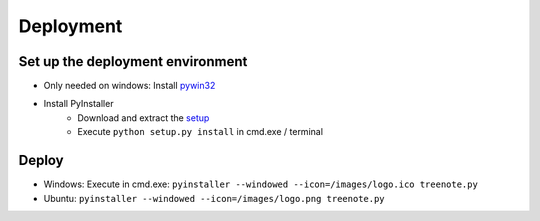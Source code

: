 Deployment
============


Set up the deployment environment
^^^^^^^^^^^^^^^^^^^^^^^^^^^^^^^^^^^^^^^

* Only needed on windows: Install `pywin32 <http://sourceforge.net/projects/pywin32/files/pywin32/Build%20219/pywin32-219.win32-py3.4.exe/download>`_
* Install PyInstaller
	* Download and extract the `setup <https://github.com/pyinstaller/pyinstaller/archive/python3.zip>`_
	* Execute ``python setup.py install`` in cmd.exe / terminal





Deploy
^^^^^^^^^^^^^
* Windows: Execute in cmd.exe: ``pyinstaller --windowed --icon=/images/logo.ico treenote.py``

* Ubuntu: ``pyinstaller --windowed --icon=/images/logo.png treenote.py``
